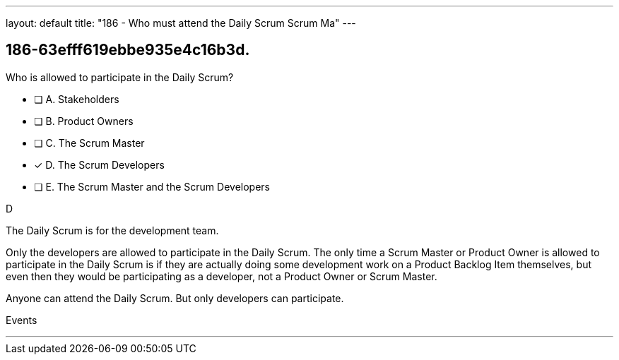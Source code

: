 ---
layout: default 
title: "186 - Who must attend the Daily Scrum Scrum Ma"
---


[#question]
== 186-63efff619ebbe935e4c16b3d.

****

[#query]
--
Who is allowed to participate in the Daily Scrum?
--

[#list]
--
* [ ] A. Stakeholders
* [ ] B. Product Owners
* [ ] C. The Scrum Master
* [*] D. The Scrum Developers
* [ ] E. The Scrum Master and the Scrum Developers

--
****

[#answer]
D

[#explanation]
--
The Daily Scrum is for the development team.

Only the developers are allowed to participate in the Daily Scrum. The only time a Scrum Master or Product Owner is allowed to participate in the Daily Scrum is if they are actually doing some development work on a Product Backlog Item themselves, but even then they would be participating as a developer, not a Product Owner or Scrum Master.

Anyone can attend the Daily Scrum. But only developers can participate.
--

[#ka]
Events

'''

